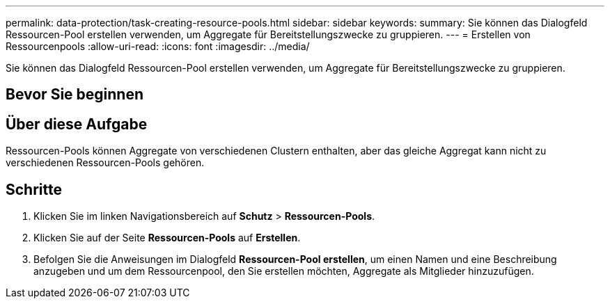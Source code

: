 ---
permalink: data-protection/task-creating-resource-pools.html 
sidebar: sidebar 
keywords:  
summary: Sie können das Dialogfeld Ressourcen-Pool erstellen verwenden, um Aggregate für Bereitstellungszwecke zu gruppieren. 
---
= Erstellen von Ressourcenpools
:allow-uri-read: 
:icons: font
:imagesdir: ../media/


[role="lead"]
Sie können das Dialogfeld Ressourcen-Pool erstellen verwenden, um Aggregate für Bereitstellungszwecke zu gruppieren.



== Bevor Sie beginnen



== Über diese Aufgabe

Ressourcen-Pools können Aggregate von verschiedenen Clustern enthalten, aber das gleiche Aggregat kann nicht zu verschiedenen Ressourcen-Pools gehören.



== Schritte

. Klicken Sie im linken Navigationsbereich auf *Schutz* > *Ressourcen-Pools*.
. Klicken Sie auf der Seite *Ressourcen-Pools* auf *Erstellen*.
. Befolgen Sie die Anweisungen im Dialogfeld *Ressourcen-Pool erstellen*, um einen Namen und eine Beschreibung anzugeben und um dem Ressourcenpool, den Sie erstellen möchten, Aggregate als Mitglieder hinzuzufügen.

